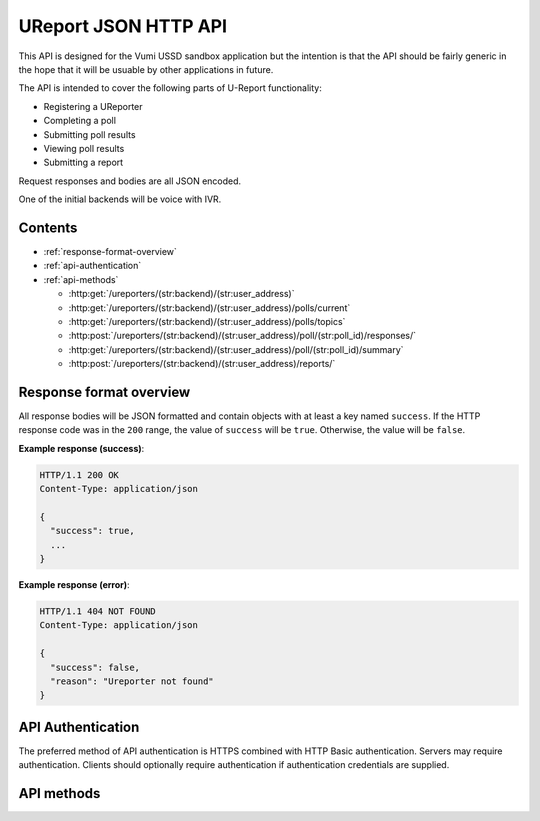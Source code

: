 .. UReport API for Vumi USSD sandbox application

UReport JSON HTTP API
=====================

This API is designed for the Vumi USSD sandbox application but the
intention is that the API should be fairly generic in the hope that it
will be usuable by other applications in future.

The API is intended to cover the following parts of U-Report
functionality:

* Registering a UReporter
* Completing a poll
* Submitting poll results
* Viewing poll results
* Submitting a report

Request responses and bodies are all JSON encoded.

One of the initial backends will be voice with IVR.


Contents
--------

* :ref:`response-format-overview`
* :ref:`api-authentication`
* :ref:`api-methods`

  * :http:get:`/ureporters/(str:backend)/(str:user_address)`
  * :http:get:`/ureporters/(str:backend)/(str:user_address)/polls/current`
  * :http:get:`/ureporters/(str:backend)/(str:user_address)/polls/topics`
  * :http:post:`/ureporters/(str:backend)/(str:user_address)/poll/(str:poll_id)/responses/`
  * :http:get:`/ureporters/(str:backend)/(str:user_address)/poll/(str:poll_id)/summary`
  * :http:post:`/ureporters/(str:backend)/(str:user_address)/reports/`


.. _response-format-overview:

Response format overview
------------------------

All response bodies will be JSON formatted and contain objects with at
least a key named ``success``. If the HTTP response code was in the
``200`` range, the value of ``success`` will be ``true``. Otherwise,
the value will be ``false``.

**Example response (success)**:

.. sourcecode:: http

   HTTP/1.1 200 OK
   Content-Type: application/json

   {
     "success": true,
     ...
   }

**Example response (error)**:

.. sourcecode:: http

   HTTP/1.1 404 NOT FOUND
   Content-Type: application/json

   {
     "success": false,
     "reason": "Ureporter not found"
   }


.. _api-authentication:

API Authentication
------------------

The preferred method of API authentication is HTTPS combined with HTTP
Basic authentication. Servers may require authentication. Clients should
optionally require authentication if authentication credentials are supplied.


.. _api-methods:

API methods
-----------

.. http:get:: /ureporters/(str:backend)/(str:user_address)

   Information on the given Ureporter.

   :reqheader Accept: Should be ``application/json``.
   :reqheader Authorization: Optional HTTP Basic authentication.

   :param str backend:
       The RapidSMS / U-Report backend the user is utilizing (e.g.
       ``vumi_go_ussd`` or ``vumi_go_voice``).
   :param str address:
       The address of the user (e.g. ``+256775551122``).

   :resheader Content-Type: ``application/json``.

   :statuscode 200: no error
   :statuscode 404: no user found

   **Description of the JSON response attributes**:

   The ``registered`` parameter is ``true`` if the Ureporter has
   completed registration and ``false`` otherwise.

   The ``language`` parameter should be a two-letter language code
   as defined in ISO 639-1 or ``null`` if the Ureporter's preferred
   language is not yet known.

   .. warning::

      If anyone would like to suggest extra fields to return for the user,
      that would be useful.

   **Example request**:

   .. sourcecode:: http

      GET /ureporters/vumi_go_sms/+256775551122
      Host: example.com
      Accept: application/json

   **Example response (success)**:

   .. sourcecode:: http

      HTTP/1.1 200 OK
      Content-Type: application/json

      {
        "success": true,
        "user": {
            "registered": true,
            "language": "sw",
        }
      }


.. http:get:: /ureporters/(str:backend)/(str:user_address)/polls/current

   Retrieve a decription of the current poll, or a ``null`` poll if
   no poll is currently available.

   This should return either the current registration poll if the
   Ureporter isn't registered, or the poll the Ureporter should be
   responding to now if they are registered.

   :reqheader Accept: Should be ``application/json``.
   :reqheader Authorization: Optional HTTP Basic authentication.

   :param str backend:
       The RapidSMS / U-Report backend the user is utilizing (e.g.
       ``vumi_go_ussd`` or ``vumi_go_voice``).
   :param str address:
       The address of the user (e.g. ``+256775551122``).

   :resheader Content-Type: ``application/json``.

   :statuscode 200: no error
   :statuscode 404: no user found

   **Description of the JSON response attributes**:

   The JSON response contains a ``poll`` object with the following attributes:

   * ``id``: The poll id.
   * ``language``: The two-letter language code specifying the language used
     by the ``name``, ``question`` and ``default_response`` fields.
   * ``name``: The name of the poll (in the Ureporter's preferred language).
   * ``question``: The poll text (in the Ureporter's preferred language).
   * ``question_voice``: A URL from which a sound file containing a custom
     reading of the ``question`` may be retrieved, or ``null``. See below for
     further details.
   * ``start_date``: The date and time on which the poll began (or will begin).
   * ``end_date``: The date and time on which the poll ended (or will end).
   * ``is_registration``: ``true`` for polls that are part of
     registration, ``false`` otherwise.
   * ``type``: The data type of responses to the question. See below for
     the possible values.
   * ``default_response``: The ``default_response`` is the default text to
     send to submissions to this poll or ``null`` if there is no default.
   * ``default_response_voice``: A URL from which a sound file containing a
     custom reading of the ``default_response`` may be retrieved, or ``null``.
     If ``default_response`` is ``null``, this should also be ``null``.
     See below for further details.
   * ``response_type``: Whether the poll may be answered multiple times or
     not. See below for possible values.

   The ``language`` parameter should be a two-letter language code
   as defined in ISO 639-1. It may **not** be ``null``.

   The ``start_date`` and ``end_date`` fields should be ISO 8601 and
   RFC 3339 compatible UTC timestamps or ``null``.

   Allowed values for ``type``:

   * ``text`` (``t`` in RapidSMS polls)
   * ``numeric`` (``n`` in RapidSMS polls)
   * ``location`` (``l`` in RapidSMS polls)
   * ``none`` (see below)
   * ``other`` (all other RapidSMS polls)

   Updates to this API may extend the list of allowed ``type`` values.

   Polls of type ``none`` require no response from the user and responses
   to such polls should not be submitted to UReport. These polls are
   informational messages (and are typically used during registration).

   Allowed values for ``response_type``:

   * ``allow_all`` (``a`` in RapidSMS polls)
   * ``allow_one`` (``o`` in RapidSMS polls)

   The values of ``question_voice`` or ``default_response_voice`` may be
   a URL from which a sound file maybe be retrieved or ``null``. If the
   value is a URL, a GET request to the URL should return a sound file in
   ``.ogg``, ``.mp3`` or ``.wav`` format along with an appropriate
   ``Content-Type`` header. The ``.ogg`` format using one of the Xiph.org
   free codecs (Speex, Vorbis, Opus or FLAC) is recommended.

   If ``question_voice`` or ``default_response_voice`` is ``null`` and
   the backend in use is a voice backend, the API client is expected
   to use a suitable text-to-speech engine to generate a fallback
   sound file from the poll ``question`` or ``default_response`` as
   appropriate.

   **Example request**:

   .. sourcecode:: http

      GET /ureporters/vumi_go_sms/+256775551122/polls/current
      Host: example.com
      Accept: application/json

   **Example response (success, current poll available)**:

   .. sourcecode:: http

      HTTP/1.1 200 OK
      Content-Type: application/json

      {
        "success": true,
        "poll": {
          "id": "1234",
          "language": "en",
          "name": "Poll 1",
          "question": "What is your quest?",
          "question_voice": "http://www.example.com/poll1234.ogg",
          "start_date": "2012-04-23T18:25:43.511Z",
          "end_date": null,
          "is_registration": false,
          "type": "text",
          "default_response": null,
          "default_response_voice": null,
          "response_type": "allow_all",
        }
      }

   **Example response (success, no current poll available)**:

   .. sourcecode:: http

      HTTP/1.1 200 OK
      Content-Type: application/json

      {
        "success": true,
        "poll": null,
      }


.. http:get:: /ureporters/(str:backend)/(str:user_address)/polls/topics

   Return a list of the current topics poll results are available for.

   Only **open** polls are returned in the results.

   :reqheader Accept: Should be ``application/json``.
   :reqheader Authorization: Optional HTTP Basic authentication.

   :param str backend:
       The RapidSMS / U-Report backend the user is utilizing (e.g.
       ``vumi_go_ussd`` or ``vumi_go_voice``).
   :param str address:
       The address of the user (e.g. ``+256775551122``).

   :resheader Content-Type: ``application/json``.

   :statuscode 200: no error

   **Description of the JSON response attributes**:

   The ``poll_topics`` are a JSON list of topics for which there are
   currently open polls. Each poll topic consists of:

   * a ``poll_id`` which is the unique id of the poll for the topic.
   * a ``label`` which is a human-readable description of the topic
     in the referred language of the Ureporter specified in the URL.

   **Example request**:

   .. sourcecode:: http

      POST /ureporters/vumi_go_sms/+256775551122/polls/topics
      Host: example.com
      Accept: application/json

   **Example response (success)**:

   .. sourcecode:: http

      HTTP/1.1 200 OK
      Content-Type: application/json

      {
        "success": true,
        "poll_topics: [
          {
            "poll_id": "poll-1234",
            "label": "Topic A",
          },
          {
            "poll_id": "poll-5678",
            "label": "Topic B",
          }
        ]
      }


.. http:post:: /ureporters/(str:backend)/(str:user_address)/poll/(str:poll_id)/responses/

   Submit a result for a poll.

   :reqheader Accept: Should be ``application/json``.
   :reqheader Authorization: Optional HTTP Basic authentication.

   :param str backend:
       The RapidSMS / U-Report backend the user is utilizing (e.g.
       ``vumi_go_ussd`` or ``vumi_go_voice``).
   :param str address:
       The address of the user (e.g. ``+256775551122``).
   :param str poll_id:
       The ``id`` of the poll the response is being submitted to.

   :jsonparam str response:
       The text the UReporter responded with.

   :resheader Content-Type: ``application/json``.

   :statuscode 200: no error
   :statuscode 404: poll not found

   **Description of the JSON response attributes**:

   The ``accepted`` parameter is true if the response was accepted
   as valid (i.e. the poll is complete) or ``false`` if the
   response was invalid.

   The ``response`` is either additional text to send to the
   Ureporter, or ``null``.

   **Example request**:

   .. sourcecode:: http

      POST /ureporters/vumi_go_sms/+256775551122/poll/poll-1234/responses/
      Host: example.com
      Accept: application/json

      {
        "response": "response text"
      }

   **Example response (success)**:

   .. sourcecode:: http

      HTTP/1.1 200 OK
      Content-Type: application/json

      {
        "success": true,
        "result": {
          "accepted": true,
          "response": "Thank you for answering the poll."
        }
      }


.. http:get:: /ureporters/(str:backend)/(str:user_address)/poll/(str:poll_id)/summary

   Returns a summary of the poll results.

   :reqheader Accept: Should be ``application/json``.
   :reqheader Authorization: Optional HTTP Basic authentication.

   :param str backend:
       The RapidSMS / U-Report backend the user is utilizing (e.g.
       ``vumi_go_ussd`` or ``vumi_go_voice``).
   :param str address:
       The address of the user (e.g. ``+256775551122``).
   :param str poll_id:
       The ``id`` of the poll to retrieve a summary for.

   :resheader Content-Type: ``application/json``.

   :statuscode 200: no error
   :statuscode 404: poll not found

   **Description of the JSON response attributes**:

   A ``poll_result`` has the following attributes:

   * ``total_responses`` which is a count of the total number of
     responses received.
     
   * ``total_categorized_responses`` which is the sum of responses by
     category. A response can belong to more than one category 

   * ``responses`` which is a list summarizing the received
     responses by category. Each summary entry has a:

     * ``name`` which gives a human-readable name for the categorized
       responses in the Ureporters preferred language.

     * ``count`` which gives the number of times this response was
       received.

   The percentage of times each response was received should be
   ``(count / total_responses) * 100``.

   **Example request**:

   .. sourcecode:: http

      POST /ureporters/vumi_go_sms/+256775551122/poll/poll-1234/summary
      Host: example.com
      Accept: application/json

   **Example response (success)**:

   .. sourcecode:: http

      HTTP/1.1 200 OK
      Content-Type: application/json

      {
        "success": true,
        "poll_result": {
          "total_responses": 3756,
          "responses": [
            {
              "label": "Choice 1",
              "count": 1234
            },
            {
              "label": "Choice 2",
              "count": 2522
            }
          ]
        }
      }


.. http:post:: /ureporters/(str:backend)/(str:user_address)/reports/

   Submit a Ureport.

   :reqheader Accept: Should be ``application/json``.
   :reqheader Authorization: Optional HTTP Basic authentication.

   :param str backend:
       The RapidSMS / U-Report backend the user is utilizing (e.g.
       ``vumi_go_ussd`` or ``vumi_go_voice``).
   :param str address:
       The address of the user (e.g. ``+256775551122``).

   :resheader Content-Type: ``application/json``.

   :statuscode 200: no error
   :statuscode 404: ureporter not found

   **Description of the JSON response attributes**:

   The ``accepted`` parameter is true if the response was accepted
   as valid (i.e. the poll is complete) or ``false`` if the
   response was invalid.

   The ``response`` is either additional text to send to the
   Ureporter, or ``null``.

   **Example request**:

   .. sourcecode:: http

      POST /ureporters/vumi_go_sms/+256775551122/reports/
      Host: example.com
      Accept: application/json

      {
        "report": "resport text"
      }

   **Example response (success)**:

   .. sourcecode:: http

      HTTP/1.1 200 OK
      Content-Type: application/json

      {
        "success": true,
        "result": {
          "accepted": true,
          "response": "Thank you for your report."
        }
      }
